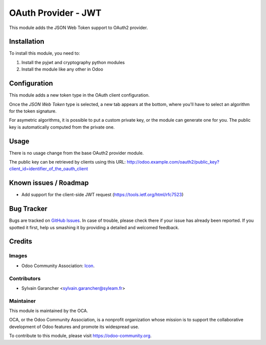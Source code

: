 ====================
OAuth Provider - JWT
====================

This module adds the JSON Web Token support to OAuth2 provider.

Installation
============

To install this module, you need to:

#. Install the pyjwt and cryptography python modules
#. Install the module like any other in Odoo

Configuration
=============

This module adds a new token type in the OAuth client configuration.

Once the *JSON Web Token* type is selected, a new tab appears at the bottom, where you'll have to select an algorithm for the token signature.

For asymetric algorithms, it is possible to put a custom private key, or the module can generate one for you.
The public key is automatically computed from the private one.

Usage
=====

There is no usage change from the base OAuth2 provider module.

The public key can be retrieved by clients using this URL: http://odoo.example.com/oauth2/public_key?client_id=identifier_of_the_oauth_client

.. image:: https://odoo-community.org/website/image/ir.attachment/5784_f2813bd/datas
   :alt: Try me on Runbot
   :target: https://runbot.odoo-community.org/runbot/149/9.0

Known issues / Roadmap
======================

* Add support for the client-side JWT request (https://tools.ietf.org/html/rfc7523)

Bug Tracker
===========

Bugs are tracked on `GitHub Issues
<https://github.com/OCA/server-tools/issues>`_. In case of trouble, please
check there if your issue has already been reported. If you spotted it first,
help us smashing it by providing a detailed and welcomed feedback.

Credits
=======

Images
------

* Odoo Community Association: `Icon <https://github.com/OCA/maintainer-tools/blob/master/template/module/static/description/icon.svg>`_.

Contributors
------------

* Sylvain Garancher <sylvain.garancher@syleam.fr>

Maintainer
----------

.. image:: https://odoo-community.org/logo.png
   :alt: Odoo Community Association
   :target: https://odoo-community.org

This module is maintained by the OCA.

OCA, or the Odoo Community Association, is a nonprofit organization whose
mission is to support the collaborative development of Odoo features and
promote its widespread use.

To contribute to this module, please visit https://odoo-community.org.
